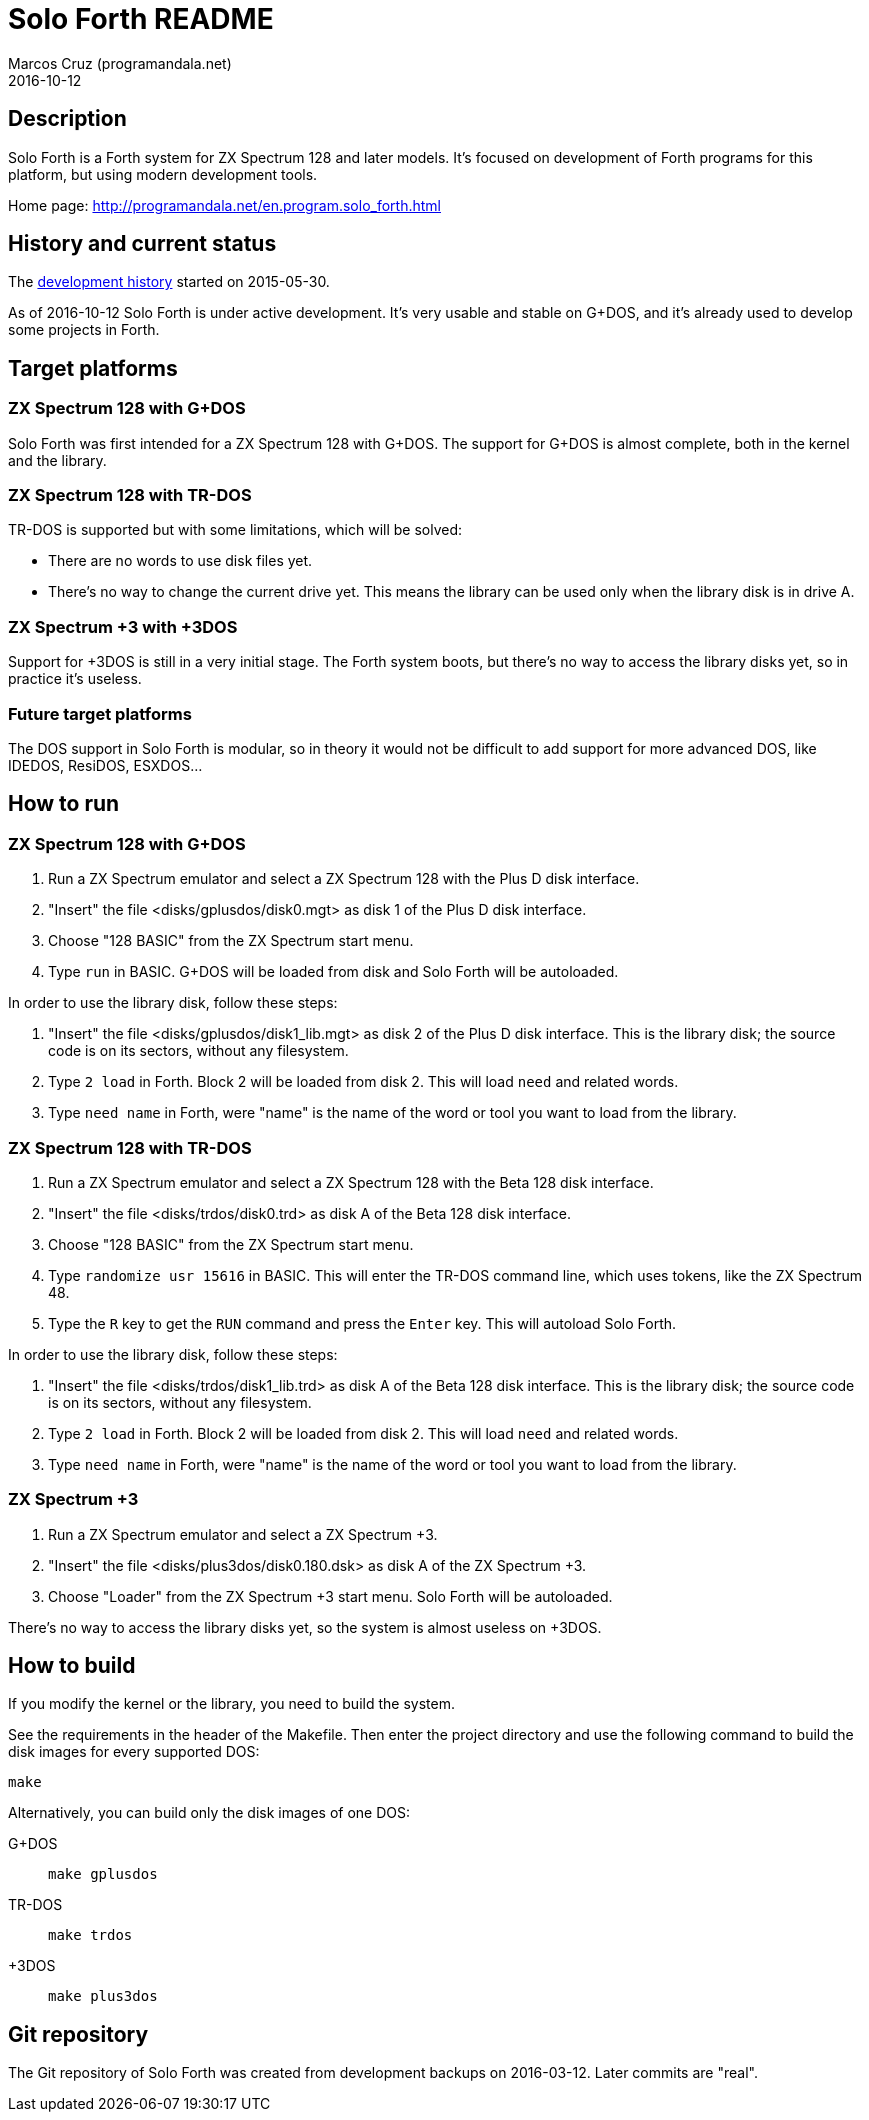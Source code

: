 = Solo Forth README
:author: Marcos Cruz (programandala.net)
:revdate: 2016-10-12

// This file is part of Solo Forth
// http://programandala.net/en.program.solo_forth.html

== Description

Solo Forth is a Forth system for ZX Spectrum 128 and later models.
It's focused on development of Forth programs for this platform, but
using modern development tools.

Home page: http://programandala.net/en.program.solo_forth.html

== History and current status

The
http://programandala.net/en.program.solo_forth.history.html[development
history] started on 2015-05-30.

As of 2016-10-12 Solo Forth is under active development. It's very
usable and stable on G+DOS, and it's already used to develop some
projects in Forth.

== Target platforms

=== ZX Spectrum 128 with G+DOS

Solo Forth was first intended for a ZX Spectrum 128 with G+DOS.  The
support for G+DOS is almost complete, both in the kernel and the
library.

=== ZX Spectrum 128 with TR-DOS

TR-DOS is supported but with some limitations, which will be solved:

- There are no words to use disk files yet.
- There's no way to change the current drive yet.  This means the
  library can be used only when the library disk is in drive A.

=== ZX Spectrum +3 with +3DOS

Support for +3DOS is still in a very initial stage.  The Forth system
boots, but there's no way to access the library disks yet, so in
practice it's useless.

=== Future target platforms

The DOS support in Solo Forth is modular, so in theory it would not be
difficult to add support for more advanced DOS, like IDEDOS, ResiDOS,
ESXDOS...

== How to run

=== ZX Spectrum 128 with G+DOS

1. Run a ZX Spectrum emulator and select a ZX Spectrum 128 with the
   Plus D disk interface.
2. "Insert" the file <disks/gplusdos/disk0.mgt> as disk 1 of the Plus D
   disk interface.
3. Choose "128 BASIC" from the ZX Spectrum start menu.
4. Type `run` in BASIC. G+DOS will be loaded from disk and Solo Forth
   will be autoloaded.

In order to use the library disk, follow these steps:

1. "Insert" the file <disks/gplusdos/disk1_lib.mgt> as disk 2 of the
   Plus D disk interface. This is the library disk; the source code is
   on its sectors, without any filesystem.
2. Type `2 load` in Forth. Block 2 will be loaded from disk 2. This
   will load `need` and related words.
3. Type `need name` in Forth, were "name" is the name of the word or
   tool you want to load from the library.

=== ZX Spectrum 128 with TR-DOS

1. Run a ZX Spectrum emulator and select a ZX Spectrum 128 with the
   Beta 128 disk interface.
2. "Insert" the file <disks/trdos/disk0.trd> as disk A of the Beta 128
   disk interface.
3. Choose "128 BASIC" from the ZX Spectrum start menu.
4. Type `randomize usr 15616` in BASIC. This will enter the TR-DOS
   command line, which uses tokens, like the ZX Spectrum 48.
5. Type the `R` key to get the `RUN` command and press the `Enter`
   key. This will autoload Solo Forth.

In order to use the library disk, follow these steps:

1. "Insert" the file <disks/trdos/disk1_lib.trd> as disk A of the
   Beta 128 disk interface. This is the library disk; the source code is
   on its sectors, without any filesystem.
2. Type `2 load` in Forth. Block 2 will be loaded from disk 2. This
   will load `need` and related words.
3. Type `need name` in Forth, were "name" is the name of the word or
   tool you want to load from the library.

=== ZX Spectrum +3

1. Run a ZX Spectrum emulator and select a ZX Spectrum +3.
2. "Insert" the file <disks/plus3dos/disk0.180.dsk> as disk A of the
   ZX Spectrum +3.
3. Choose "Loader" from the ZX Spectrum +3 start menu. Solo Forth will
   be autoloaded.

There's no way to access the library disks yet, so the system is
almost useless on +3DOS.

== How to build

If you modify the kernel or the library, you need to build the system.

See the requirements in the header of the Makefile. Then enter the
project directory and use the following command to build the disk
images for every supported DOS:

----
make
----

Alternatively, you can build only the disk images of one DOS:

G+DOS::   `make gplusdos`
TR-DOS::  `make trdos`
+3DOS::   `make plus3dos`

== Git repository

The Git repository of Solo Forth was created from development backups
on 2016-03-12. Later commits are "real".
